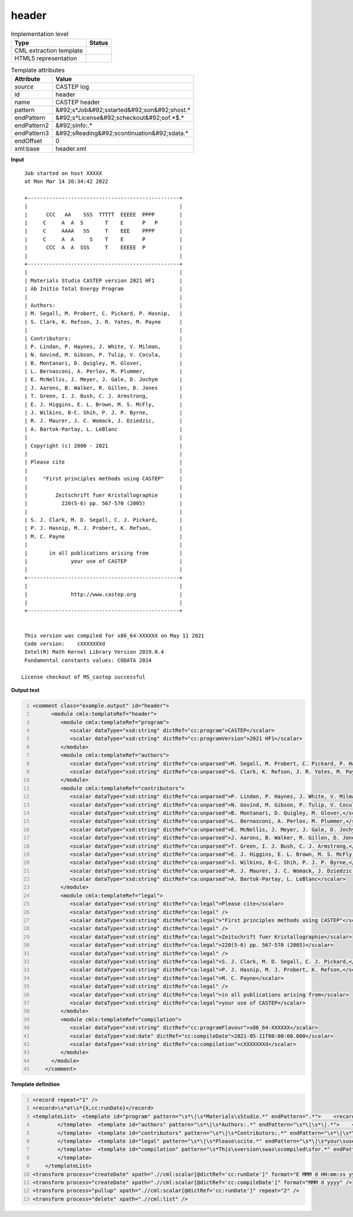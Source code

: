 .. _header-d3e10515:

header
======

.. table:: Implementation level

   +----------------------------------------------------------------------------------------------------------------------------+----------------------------------------------------------------------------------------------------------------------------+
   | Type                                                                                                                       | Status                                                                                                                     |
   +============================================================================================================================+============================================================================================================================+
   | CML extraction template                                                                                                    | |image1|                                                                                                                   |
   +----------------------------------------------------------------------------------------------------------------------------+----------------------------------------------------------------------------------------------------------------------------+
   | HTML5 representation                                                                                                       | |image2|                                                                                                                   |
   +----------------------------------------------------------------------------------------------------------------------------+----------------------------------------------------------------------------------------------------------------------------+

.. table:: Template attributes

   +----------------------------------------------------------------------------------------------------------------------------+----------------------------------------------------------------------------------------------------------------------------+
   | Attribute                                                                                                                  | Value                                                                                                                      |
   +============================================================================================================================+============================================================================================================================+
   | *source*                                                                                                                   | CASTEP log                                                                                                                 |
   +----------------------------------------------------------------------------------------------------------------------------+----------------------------------------------------------------------------------------------------------------------------+
   | id                                                                                                                         | header                                                                                                                     |
   +----------------------------------------------------------------------------------------------------------------------------+----------------------------------------------------------------------------------------------------------------------------+
   | name                                                                                                                       | CASTEP header                                                                                                              |
   +----------------------------------------------------------------------------------------------------------------------------+----------------------------------------------------------------------------------------------------------------------------+
   | pattern                                                                                                                    | &#92;s*Job&#92;sstarted&#92;son&#92;shost.\*                                                                               |
   +----------------------------------------------------------------------------------------------------------------------------+----------------------------------------------------------------------------------------------------------------------------+
   | endPattern                                                                                                                 | &#92;s*License&#92;scheckout&#92;sof.*$.\*                                                                                 |
   +----------------------------------------------------------------------------------------------------------------------------+----------------------------------------------------------------------------------------------------------------------------+
   | endPattern2                                                                                                                | &#92;sInfo:.\*                                                                                                             |
   +----------------------------------------------------------------------------------------------------------------------------+----------------------------------------------------------------------------------------------------------------------------+
   | endPattern3                                                                                                                | &#92;sReading&#92;scontinuation&#92;sdata.\*                                                                               |
   +----------------------------------------------------------------------------------------------------------------------------+----------------------------------------------------------------------------------------------------------------------------+
   | endOffset                                                                                                                  | 0                                                                                                                          |
   +----------------------------------------------------------------------------------------------------------------------------+----------------------------------------------------------------------------------------------------------------------------+
   | xml:base                                                                                                                   | header.xml                                                                                                                 |
   +----------------------------------------------------------------------------------------------------------------------------+----------------------------------------------------------------------------------------------------------------------------+

.. container:: formalpara-title

   **Input**

::

    Job started on host XXXXX
    at Mon Mar 14 20:34:42 2022

    +-------------------------------------------------+
    |                                                 |
    |      CCC   AA    SSS  TTTTT  EEEEE  PPPP        |
    |     C     A  A  S       T    E      P   P       |
    |     C     AAAA   SS     T    EEE    PPPP        |
    |     C     A  A     S    T    E      P           |
    |      CCC  A  A  SSS     T    EEEEE  P           |
    |                                                 |
    +-------------------------------------------------+
    |                                                 |
    | Materials Studio CASTEP version 2021 HF1        |
    | Ab Initio Total Energy Program                  |
    |                                                 |
    | Authors:                                        |
    | M. Segall, M. Probert, C. Pickard, P. Hasnip,   |
    | S. Clark, K. Refson, J. R. Yates, M. Payne      |
    |                                                 |
    | Contributors:                                   |
    | P. Lindan, P. Haynes, J. White, V. Milman,      |
    | N. Govind, M. Gibson, P. Tulip, V. Cocula,      |
    | B. Montanari, D. Quigley, M. Glover,            |
    | L. Bernasconi, A. Perlov, M. Plummer,           |
    | E. McNellis, J. Meyer, J. Gale, D. Jochym       |
    | J. Aarons, B. Walker, R. Gillen, D. Jones       |
    | T. Green, I. J. Bush, C. J. Armstrong,          |
    | E. J. Higgins, E. L. Brown, M. S. McFly,        |
    | J. Wilkins, B-C. Shih, P. J. P. Byrne,          |
    | R. J. Maurer, J. C. Womack, J. Dziedzic,        |
    | A. Bartok-Partay, L. LeBlanc                    |
    |                                                 |
    | Copyright (c) 2000 - 2021                       |
    |                                                 |
    | Please cite                                     |
    |                                                 |
    |     "First principles methods using CASTEP"     |
    |                                                 |
    |         Zeitschrift fuer Kristallographie       |
    |           220(5-6) pp. 567-570 (2005)           |
    |                                                 |
    | S. J. Clark, M. D. Segall, C. J. Pickard,       |
    | P. J. Hasnip, M. J. Probert, K. Refson,         |
    | M. C. Payne                                     |
    |                                                 |
    |       in all publications arising from          |
    |              your use of CASTEP                 |
    |                                                 |
    +-------------------------------------------------+
    |                                                 |
    |              http://www.castep.org              |
    |                                                 |
    +-------------------------------------------------+


    This version was compiled for x86_64-XXXXXX on May 11 2021
    Code version:    cXXXXXXXd
    Intel(R) Math Kernel Library Version 2019.0.4
    Fundamental constants values: CODATA 2014

   License checkout of MS_castep successful    
       

.. container:: formalpara-title

   **Output text**

.. code:: xml
   :number-lines:

   <comment class="example.output" id="header">   
         <module cmlx:templateRef="header">
            <module cmlx:templateRef="program">
               <scalar dataType="xsd:string" dictRef="cc:program">CASTEP</scalar>
               <scalar dataType="xsd:string" dictRef="cc:programVersion">2021 HF1</scalar>
            </module>
            <module cmlx:templateRef="authors">
               <scalar dataType="xsd:string" dictRef="ca:unparsed">M. Segall, M. Probert, C. Pickard, P. Hasnip,</scalar>
               <scalar dataType="xsd:string" dictRef="ca:unparsed">S. Clark, K. Refson, J. R. Yates, M. Payne</scalar>
            </module>
            <module cmlx:templateRef="contributors">
               <scalar dataType="xsd:string" dictRef="ca:unparsed">P. Lindan, P. Haynes, J. White, V. Milman,</scalar>
               <scalar dataType="xsd:string" dictRef="ca:unparsed">N. Govind, M. Gibson, P. Tulip, V. Cocula,</scalar>
               <scalar dataType="xsd:string" dictRef="ca:unparsed">B. Montanari, D. Quigley, M. Glover,</scalar>
               <scalar dataType="xsd:string" dictRef="ca:unparsed">L. Bernasconi, A. Perlov, M. Plummer,</scalar>
               <scalar dataType="xsd:string" dictRef="ca:unparsed">E. McNellis, J. Meyer, J. Gale, D. Jochym</scalar>
               <scalar dataType="xsd:string" dictRef="ca:unparsed">J. Aarons, B. Walker, R. Gillen, D. Jones</scalar>
               <scalar dataType="xsd:string" dictRef="ca:unparsed">T. Green, I. J. Bush, C. J. Armstrong,</scalar>
               <scalar dataType="xsd:string" dictRef="ca:unparsed">E. J. Higgins, E. L. Brown, M. S. McFly,</scalar>
               <scalar dataType="xsd:string" dictRef="ca:unparsed">J. Wilkins, B-C. Shih, P. J. P. Byrne,</scalar>
               <scalar dataType="xsd:string" dictRef="ca:unparsed">R. J. Maurer, J. C. Womack, J. Dziedzic,</scalar>
               <scalar dataType="xsd:string" dictRef="ca:unparsed">A. Bartok-Partay, L. LeBlanc</scalar>
            </module>
            <module cmlx:templateRef="legal">
               <scalar dataType="xsd:string" dictRef="ca:legal">Please cite</scalar>
               <scalar dataType="xsd:string" dictRef="ca:legal" />
               <scalar dataType="xsd:string" dictRef="ca:legal">"First principles methods using CASTEP"</scalar>
               <scalar dataType="xsd:string" dictRef="ca:legal" />
               <scalar dataType="xsd:string" dictRef="ca:legal">Zeitschrift fuer Kristallographie</scalar>
               <scalar dataType="xsd:string" dictRef="ca:legal">220(5-6) pp. 567-570 (2005)</scalar>
               <scalar dataType="xsd:string" dictRef="ca:legal" />
               <scalar dataType="xsd:string" dictRef="ca:legal">S. J. Clark, M. D. Segall, C. J. Pickard,</scalar>
               <scalar dataType="xsd:string" dictRef="ca:legal">P. J. Hasnip, M. J. Probert, K. Refson,</scalar>
               <scalar dataType="xsd:string" dictRef="ca:legal">M. C. Payne</scalar>
               <scalar dataType="xsd:string" dictRef="ca:legal" />
               <scalar dataType="xsd:string" dictRef="ca:legal">in all publications arising from</scalar>
               <scalar dataType="xsd:string" dictRef="ca:legal">your use of CASTEP</scalar>
            </module>
            <module cmlx:templateRef="compilation">
               <scalar dataType="xsd:string" dictRef="cc:programFlavour">x86_64-XXXXXX</scalar>
               <scalar dataType="xsd:date" dictRef="cc:compileDate">2021-05-11T00:00:00.000</scalar>
               <scalar dataType="xsd:string" dictRef="ca:compilation">cXXXXXXXd</scalar>
            </module>
         </module>
       </comment>

.. container:: formalpara-title

   **Template definition**

.. code:: xml
   :number-lines:

   <record repeat="1" />
   <record>\s*at\s*{X,cc:runDate}</record>
   <templateList>  <template id="program" pattern="\s*\|\s*Materials\sStudio.*" endPattern=".*">    <record>\s*\|\s*Materials\s*Studio\s*{A,cc:program}version{X,cc:programVersion}\s*\|.*</record>    <transform process="pullup" xpath=".//cml:scalar" repeat="2" />   
           </template>  <template id="authors" pattern="\s*\|\s*Authors:.*" endPattern="\s*\|\s*\|.*">    <record repeat="1" />    <record repeat="*">\s*\|{X,ca:unparsed}\s*\|.*</record>    <transform process="pullup" xpath=".//cml:scalar" />         
           </template>  <template id="contributors" pattern="\s*\|\s*Contributors:.*" endPattern="\s*\|\s*\|.*">    <record repeat="1" />    <record repeat="*">\s*\|{X,ca:unparsed}\s*\|.*</record>    <transform process="pullup" xpath=".//cml:scalar" />       
           </template>  <template id="legal" pattern="\s*\|\s*Please\scite.*" endPattern="\s*\|\s*your\suse\sof\sCASTEP.*" endOffset="1">    <record repeat="*">\s*\|{X,ca:legal}\s*\|.*</record>    <transform process="pullup" xpath=".//cml:scalar" />        
           </template>  <template id="compilation" pattern="\s*This\sversion\swas\scompiled\sfor.*" endPattern="\s*">    <record>\s*This\sversion\swas\scompiled\sfor{X,cc:programFlavour}on{X,cc:compileDate}</record>    <record>\s*Code\sversion:{X,ca:compilation}</record>    <transform process="move" xpath=".//cml:scalar" to="." />           
           </template>   
       </templateList>
   <transform process="createDate" xpath=".//cml:scalar[@dictRef='cc:runDate']" format="E MMM d HH:mm:ss yyyy" />
   <transform process="createDate" xpath=".//cml:scalar[@dictRef='cc:compileDate']" format="MMM d yyyy" />
   <transform process="pullup" xpath=".//cml:scalar[@dictRef='cc:runDate']" repeat="2" />
   <transform process="delete" xpath=".//cml:list" />

.. |image1| image:: ../../imgs/Total.png
.. |image2| image:: ../../imgs/Partial.png
